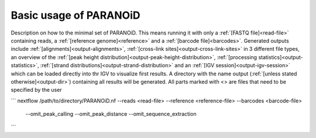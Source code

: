 Basic usage of PARANOiD
=======================

Description on how to the minimal set of PARANOiD.
This means running it with only a :ref:`[FASTQ file]<read-file>` containing reads, a :ref:`[reference genome]<reference>` and
a :ref:`[barcode file]<barcodes>`.
Generated outputs include :ref:`[alignments]<output-alignments>`, :ref:`[cross-link sites]<output-cross-link-sites>` in 3 different file types,
an overview of the :ref:`[peak height distribution]<output-peak-height-distribution>`, :ref:`[processing statistics]<output-statistics>`,
:ref:`[strand distributions]<output-strand-distribution>` and an :ref:`[IGV session]<output-igv-session>` which can be loaded directly into
thr IGV to visualize first results. A directory with the name output (:ref:`[unless stated otherwise]<output-dir>`) containing all results 
will be generated. 
All parts marked with <> are files that need to be specified by the user

```
nextflow /path/to/directory/PARANOiD.nf --reads <read-file> --reference <reference-file> --barcodes <barcode-file> \
    --omit_peak_calling --omit_peak_distance --omit_sequence_extraction
```